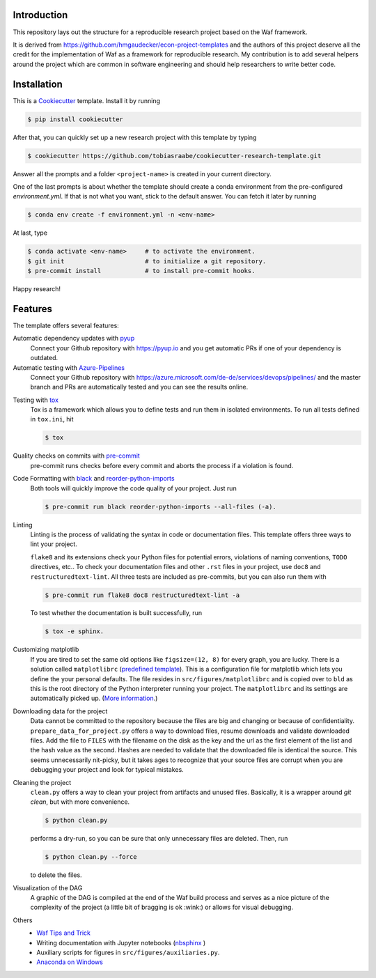 .. raw:: html

    | <b><a href="https://github.com/tobiasraabe/cookiecutter-research-template#installation">Installation</a></b>
    | <b><a href="https://github.com/tobiasraabe/cookiecutter-research-template#features">Features</a></b>
    | <b><a href="https://cookiecutter-research-template.readthedocs.io/en/latest/index.html">Documentation</a></b>
    |

    <h1>cookiecutter-research-template</h1>

.. image:: https://dev.azure.com/tobiasraabe/cookiecutter-research-template/_apis/build/status/tobiasraabe.cookiecutter-research-template?branchName=master
    :target: https://dev.azure.com/tobiasraabe/cookiecutter-research-template/_build/latest?definitionId=1&branchName=master

.. image:: https://pyup.io/repos/github/tobiasraabe/cookiecutter-research-template/shield.svg
    :target: https://pyup.io/repos/github/tobiasraabe/cookiecutter-research-template/
    :alt: Updates

.. image:: https://readthedocs.org/projects/cookiecutter-research-template/badge/?version=latest
    :target: https://cookiecutter-research-template.readthedocs.io/en/latest/?badge=latest
    :alt: Documentation Status

.. image:: https://img.shields.io/badge/code%20style-black-000000.svg
    :target: https://github.com/ambv/black


Introduction
------------

This repository lays out the structure for a reproducible research project based on the
Waf framework.

It is derived from https://github.com/hmgaudecker/econ-project-templates and the authors
of this project deserve all the credit for the implementation of Waf as a framework for
reproducible research. My contribution is to add several helpers around the project
which are common in software engineering and should help researchers to write better
code.


Installation
------------

This is a `Cookiecutter <https://github.com/audreyr/cookiecutter>`_ template. Install it
by running

.. code-block:: bash

    $ pip install cookiecutter

After that, you can quickly set up a new research project with this template by
typing

.. code-block:: bash

    $ cookiecutter https://github.com/tobiasraabe/cookiecutter-research-template.git

Answer all the prompts and a folder ``<project-name>`` is created in your current
directory.

One of the last prompts is about whether the template should create a conda environment
from the pre-configured `environment.yml`. If that is not what you want, stick to the
default answer. You can fetch it later by running

.. code-block:: bash

    $ conda env create -f environment.yml -n <env-name>

At last, type

.. code-block:: bash

    $ conda activate <env-name>     # to activate the environment.
    $ git init                      # to initialize a git repository.
    $ pre-commit install            # to install pre-commit hooks.

Happy research!


Features
--------

The template offers several features:

Automatic dependency updates with `pyup <https://pyup.io>`_
    Connect your Github repository with https://pyup.io and you get automatic PRs if one
    of your dependency is outdated.

Automatic testing with Azure-Pipelines_
    Connect your Github repository with
    https://azure.microsoft.com/de-de/services/devops/pipelines/ and the master branch
    and PRs are automatically tested and you can see the results online.
    
.. _Azure-Pipelines: https://azure.microsoft.com/de-de/services/devops/pipelines/

Testing with `tox <https://github.com/tox-dev/tox>`_
    Tox is a framework which allows you to define tests and run them in isolated
    environments. To run all tests defined in ``tox.ini``, hit

    .. code-block:: bash

        $ tox

Quality checks on commits with `pre-commit <https://pre-commit.com>`_
    pre-commit runs checks before every commit and aborts the process if a violation is
    found.

Code Formatting with `black`_ and `reorder-python-imports`_
    Both tools will quickly improve the code quality of your project. Just run

    .. code-block:: bash

        $ pre-commit run black reorder-python-imports --all-files (-a).

.. _black: https://github.com/ambv/black
.. _reorder-python-imports: https://github.com/asottile/reorder_python_imports

Linting
    Linting is the process of validating the syntax in code or documentation files. This
    template offers three ways to lint your project.

    ``flake8`` and its extensions check your Python files for potential errors,
    violations of naming conventions, ``TODO`` directives, etc.. To check your
    documentation files and other ``.rst`` files in your project, use ``doc8`` and
    ``restructuredtext-lint``. All three tests are included as pre-commits, but you can
    also run them with

    .. code-block:: bash

        $ pre-commit run flake8 doc8 restructuredtext-lint -a

    To test whether the documentation is built successfully, run

    .. code-block:: bash

        $ tox -e sphinx.

Customizing matplotlib
    If you are tired to set the same old options like ``figsize=(12, 8)`` for every
    graph, you are lucky. There is a solution called ``matplotlibrc`` (`predefined
    template <https://github.com/tobiasraabe/cookiecutter-
    research-template/blob/master/%7B%7Bcookiecutter.project_slug%7D%7D/src/
    figures/matplotlibrc>`_). This is a configuration file for matplotlib which lets you
    define the your personal defaults. The file resides in ``src/figures/matplotlibrc``
    and is copied over to ``bld`` as this is the root directory of the Python
    interpreter running your project. The ``matplotlibrc`` and its settings are
    automatically picked up. (`More information
    <https://matplotlib.org/users/customizing.html>`_.)

Downloading data for the project
    Data cannot be committed to the repository because the files are big and changing or
    because of confidentiality. ``prepare_data_for_project.py`` offers a way to download
    files, resume downloads and validate downloaded files. Add the file to ``FILES``
    with the filename on the disk as the key and the url as the first element of the
    list and the hash value as the second. Hashes are needed to validate that the
    downloaded file is identical the source. This seems unnecessarily nit-picky, but it
    takes ages to recognize that your source files are corrupt when you are debugging
    your project and look for typical mistakes.

Cleaning the project
    ``clean.py`` offers a way to clean your project from artifacts and unused files.
    Basically, it is a wrapper around `git clean`, but with more convenience.

    .. code-block:: bash

        $ python clean.py

    performs a dry-run, so you can be sure that only unnecessary files are deleted.
    Then, run

    .. code-block:: bash

        $ python clean.py --force

    to delete the files.

Visualization of the DAG
    A graphic of the DAG is compiled at the end of the Waf build process and serves as a
    nice picture of the complexity of the project (a little bit of bragging is ok
    :wink:) or allows for visual debugging.

    .. raw:: html

        <p align="center">
            <img src="docs/_static/dag.png">
        </p>

Others
    - `Waf Tips and Trick <https://cookiecutter-research-template.readthedocs.io/
      en/latest/waf-tips-and-tricks.html>`_
    - Writing documentation with Jupyter notebooks (`nbsphinx
      <https://github.com/spatialaudio/nbsphinx>`_ )
    - Auxiliary scripts for figures in ``src/figures/auxiliaries.py``.
    - `Anaconda on Windows
      <https://cookiecutter-research-template.readthedocs.io/en/latest/
      anaconda-on-windows.html>`_
